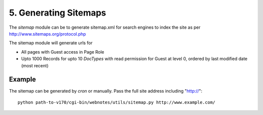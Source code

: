5. Generating Sitemaps
======================

The `sitemap` module can be to generate sitemap.xml for search engines to index the site
as per http://www.sitemaps.org/protocol.php

The sitemap module will generate urls for

* All pages with Guest access in Page Role
* Upto 1000 Records for upto 10 `DocTypes` with read permission for Guest at level 0, ordered by last modified date
  (most recent)

.. module:: sitemap
   :synopsis: Generate of sitemap.xml
   
.. function:: create(site_prefix, fname = Name)

      Creates a sitemap.xml file and places in the same folder as the `index.py` file

Example
-------

The sitemap can be generated by `cron` or manually. Pass the full site address including "http://"::

   python path-to-v170/cgi-bin/webnotes/utils/sitemap.py http://www.example.com/